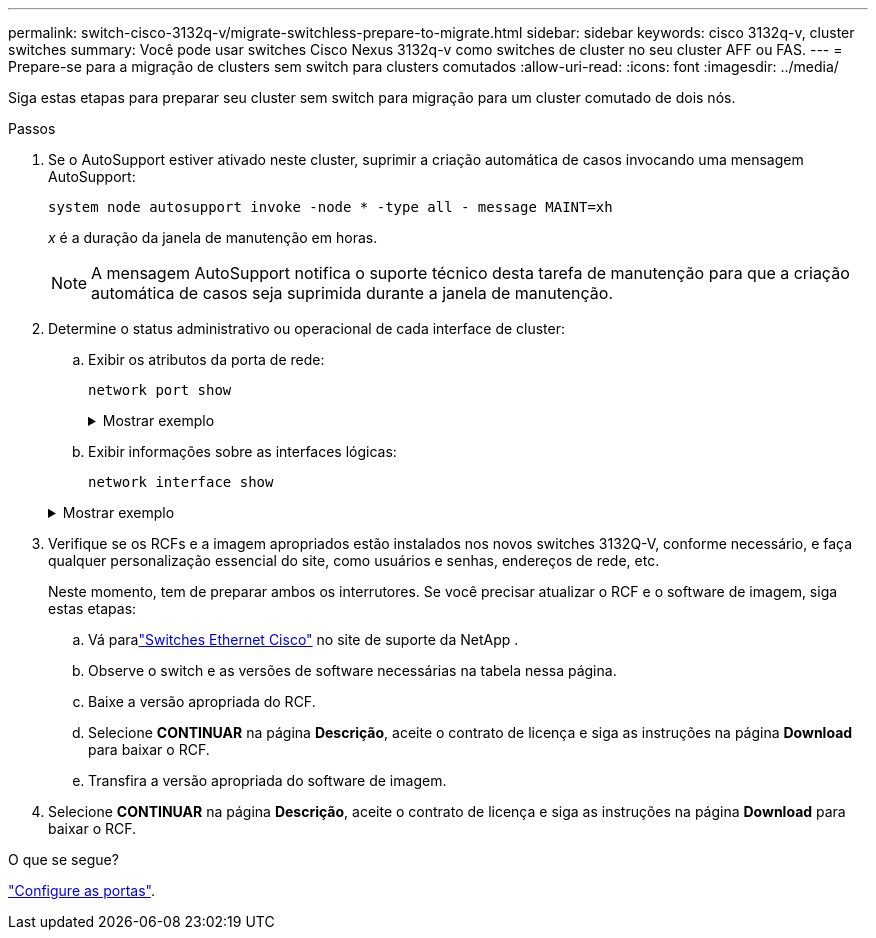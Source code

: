 ---
permalink: switch-cisco-3132q-v/migrate-switchless-prepare-to-migrate.html 
sidebar: sidebar 
keywords: cisco 3132q-v, cluster switches 
summary: Você pode usar switches Cisco Nexus 3132q-v como switches de cluster no seu cluster AFF ou FAS. 
---
= Prepare-se para a migração de clusters sem switch para clusters comutados
:allow-uri-read: 
:icons: font
:imagesdir: ../media/


[role="lead"]
Siga estas etapas para preparar seu cluster sem switch para migração para um cluster comutado de dois nós.

.Passos
. Se o AutoSupport estiver ativado neste cluster, suprimir a criação automática de casos invocando uma mensagem AutoSupport:
+
`system node autosupport invoke -node * -type all - message MAINT=xh`

+
_x_ é a duração da janela de manutenção em horas.

+
[NOTE]
====
A mensagem AutoSupport notifica o suporte técnico desta tarefa de manutenção para que a criação automática de casos seja suprimida durante a janela de manutenção.

====
. Determine o status administrativo ou operacional de cada interface de cluster:
+
.. Exibir os atributos da porta de rede:
+
`network port show`

+
.Mostrar exemplo
[%collapsible]
====
[listing]
----
cluster::*> network port show -role cluster
  (network port show)
Node: n1
                                                                       Ignore
                                                  Speed(Mbps) Health   Health
Port      IPspace      Broadcast Domain Link MTU  Admin/Oper  Status   Status
--------- ------------ ---------------- ---- ---- ----------- -------- ------
e4a       Cluster      Cluster          up   9000 auto/40000  -        -
e4e       Cluster      Cluster          up   9000 auto/40000  -        -

Node: n2
                                                                       Ignore
                                                  Speed(Mbps) Health   Health
Port      IPspace      Broadcast Domain Link MTU  Admin/Oper  Status   Status
--------- ------------ ---------------- ---- ---- ----------- -------- ------
e4a       Cluster      Cluster          up   9000 auto/40000  -        -
e4e       Cluster      Cluster          up   9000 auto/40000  -        -
4 entries were displayed.
----
====
.. Exibir informações sobre as interfaces lógicas:
+
`network interface show`

+
.Mostrar exemplo
[%collapsible]
====
[listing]
----
cluster::*> network interface show -role cluster
 (network interface show)
            Logical    Status     Network            Current       Current Is
Vserver     Interface  Admin/Oper Address/Mask       Node          Port    Home
----------- ---------- ---------- ------------------ ------------- ------- ----
Cluster
            n1_clus1   up/up      10.10.0.1/24       n1            e4a     true
            n1_clus2   up/up      10.10.0.2/24       n1            e4e     true
            n2_clus1   up/up      10.10.0.3/24       n2            e4a     true
            n2_clus2   up/up      10.10.0.4/24       n2            e4e     true
4 entries were displayed.
----
====


. Verifique se os RCFs e a imagem apropriados estão instalados nos novos switches 3132Q-V, conforme necessário, e faça qualquer personalização essencial do site, como usuários e senhas, endereços de rede, etc.
+
Neste momento, tem de preparar ambos os interrutores. Se você precisar atualizar o RCF e o software de imagem, siga estas etapas:

+
.. Vá paralink:https://mysupport.netapp.com/site/info/cisco-ethernet-switch["Switches Ethernet Cisco"^] no site de suporte da NetApp .
.. Observe o switch e as versões de software necessárias na tabela nessa página.
.. Baixe a versão apropriada do RCF.
.. Selecione *CONTINUAR* na página *Descrição*, aceite o contrato de licença e siga as instruções na página *Download* para baixar o RCF.
.. Transfira a versão apropriada do software de imagem.


. Selecione *CONTINUAR* na página *Descrição*, aceite o contrato de licença e siga as instruções na página *Download* para baixar o RCF.


.O que se segue?
link:migrate-switchless-configure-ports.html["Configure as portas"].

